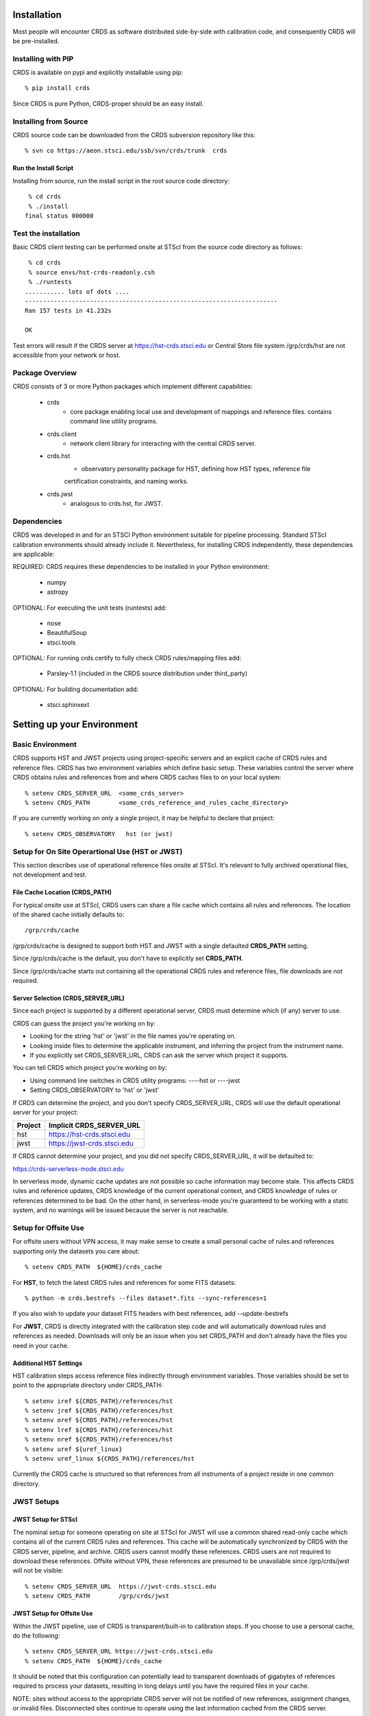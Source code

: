 Installation
============

Most people will encounter CRDS as software distributed side-by-side with calibration code,
and consequently CRDS will be pre-installed.

Installing with PIP
-------------------

CRDS is available on pypi and explicitly installable using pip::

% pip install crds

Since CRDS is pure Python, CRDS-proper should be an easy install.

Installing from Source
----------------------

CRDS source code can be downloaded from the CRDS subversion repository like this::

  % svn co https://aeon.stsci.edu/ssb/svn/crds/trunk  crds
  
Run the Install Script
++++++++++++++++++++++
Installing from source,  run the install script in the root source code directory::

     % cd crds
     % ./install
    final status 000000

Test the installation
---------------------
Basic CRDS client testing can be performed onsite at STScI from the source code directory as follows::

     % cd crds
     % source envs/hst-crds-readonly.csh
     % ./runtests
    ........... lots of dots ....
    ----------------------------------------------------------------------
    Ran 157 tests in 41.232s
    
    OK
    
Test errors will result if the CRDS server at https://hst-crds.stsci.edu or Central Store
file system /grp/crds/hst are not accessible from your network or host.


Package Overview
----------------

CRDS consists of 3 or more Python packages which implement different capabilities:

   * crds
       - core package enabling local use and development of mappings
         and reference files.  contains command line utility programs.
   * crds.client
       - network client library for interacting with the central CRDS server.
   * crds.hst
       - observatory personality package for HST, defining how HST types, reference file
       certification constraints, and naming works.
   * crds.jwst
       - analogous to crds.hst,  for JWST.

Dependencies
------------

CRDS was developed in and for an STSCI Python environment suitable for pipeline
processing.   Standard STScI calibration environments should already include it.
Nevertheless, for installing CRDS independently, these dependencies are applicable:

REQUIRED: CRDS requires these dependencies to be installed in your Python environment:

   * numpy
   * astropy
   
OPTIONAL: For executing the unit tests (runtests) add:

   * nose
   * BeautifulSoup
   * stsci.tools
   
OPTIONAL: For running crds.certify to fully check CRDS rules/mapping files add:

   * Parsley-1.1  (included in the CRDS source distribution under third_party)
   
OPTIONAL: For building documentation add:

   * stsci.sphinxext   


Setting up your Environment
===========================

Basic Environment
-----------------

CRDS supports HST and JWST projects using project-specific servers and an explicit cache of CRDS rules and reference
files.   CRDS has two environment variables which define basic setup.   These variables control the server where CRDS 
obtains rules and references from and where CRDS caches files to on your local system::

    % setenv CRDS_SERVER_URL  <some_crds_server>
    % setenv CRDS_PATH        <some_crds_reference_and_rules_cache_directory>
    
If you are currently working on only a single project,  it may be helpful to declare that project::

    % setenv CRDS_OBSERVATORY   hst (or jwst)
        
Setup for On Site Operartional Use (HST or JWST)
------------------------------------------------

This section describes use of operational reference files onsite at STScI.  It's relevant to fully archived
operational files,  not development and test.

File Cache Location (CRDS_PATH)
+++++++++++++++++++++++++++++++

For typical onsite use at STScI, CRDS users can share a file cache which contains all rules and references.  The
location of the shared cache initially defaults to::

    /grp/crds/cache
    
/grp/crds/cache is designed to support both HST and JWST with a single defaulted **CRDS_PATH** setting.

Since /grp/crds/cache is the default,  you don't have to explicitly set **CRDS_PATH**.

Since /grp/crds/cache starts out containing all the operational CRDS rules and reference files, file downloads
are not required.

Server Selection (CRDS_SERVER_URL)
++++++++++++++++++++++++++++++++++

Since each project is supported by a different operational server, CRDS must determine which (if any)
server to use.  

CRDS can guess the project you're working on by:
    
* Looking for the string 'hst' or 'jwst' in the file names you're operating on.
* Looking inside files to determine the applicable instrument, and inferring the project from the instrument name.
* If you explicitly set CRDS_SERVER_URL,  CRDS can ask the server which project it supports.

You can tell CRDS which project you're working on by:

* Using command line switches in CRDS utility programs:  ----hst or ----jwst
* Setting CRDS_OBSERVATORY to 'hst' or 'jwst'
    
If CRDS can determine the project,  and you don't specify CRDS_SERVER_URL,  CRDS will use the default
operational server for your project:

=======         ============================
Project         Implicit CRDS_SERVER_URL
=======         ============================
hst             https://hst-crds.stsci.edu
jwst            https://jwst-crds.stsci.edu
=======         ============================

If CRDS cannot determine your project,  and you did not specify CRDS_SERVER_URL,  it will be defaulted to::

https://crds-serverless-mode.stsci.edu

In serverless mode, dynamic cache updates are not possible so cache information may become stale.  This affects CRDS 
rules and reference updates,  CRDS knowledge of the current operational context, and CRDS knowledge of rules or 
references determined to be bad.   On the other hand,  in serverless-mode you're guaranteed to be working with 
a static system, and no warnings will  be issued because the server is not reachable.

Setup for Offsite Use
---------------------

For offsite users without VPN access,  it may make sense to create a small personal cache of rules and references
supporting only the datasets you care about::

% setenv CRDS_PATH  ${HOME}/crds_cache

For **HST**, to fetch the latest CRDS rules and references for some FITS datasets::

% python -m crds.bestrefs --files dataset*.fits --sync-references=1 

If you also wish to update your dataset FITS headers with best references,  add --update-bestrefs
    
For **JWST**,  CRDS is directly integrated with the calibration step code and will automatically download
rules and references as needed.   Downloads will only be an issue when you set CRDS_PATH and don't already
have the files you need in your cache.


Additional HST Settings
+++++++++++++++++++++++

HST calibration steps access reference files indirectly through environment variables.  Those variables
should be set to point to the appropriate directory under CRDS_PATH::

  % setenv iref ${CRDS_PATH}/references/hst
  % setenv jref ${CRDS_PATH}/references/hst
  % setenv oref ${CRDS_PATH}/references/hst
  % setenv lref ${CRDS_PATH}/references/hst
  % setenv nref ${CRDS_PATH}/references/hst
  % setenv uref ${uref_linux}
  % setenv uref_linux ${CRDS_PATH}/references/hst
  
Currently the CRDS cache is structured so that references from all instruments of a project reside in one common 
directory.


JWST Setups
-----------

JWST Setup for STScI
++++++++++++++++++++

The nominal setup for someone operating on site at STScI for JWST will use a common shared read-only cache 
which contains all of the current CRDS rules and references.   This cache will be automatically synchronized
by CRDS with the CRDS server, pipeline, and archive.     CRDS users cannot modify these references.   
CRDS users are not required to download these references.   Offsite without VPN,  these references are 
presumed to be unavailable since /grp/crds/jwst will not be visible::

% setenv CRDS_SERVER_URL  https://jwst-crds.stsci.edu
% setenv CRDS_PATH        /grp/crds/jwst
    
JWST Setup for Offsite Use
++++++++++++++++++++++++++

Within the JWST pipeline,  use of CRDS is transparent/built-in to calibration steps.  If you choose to
use a personal cache, do the following::

% setenv CRDS_SERVER_URL https://jwst-crds.stsci.edu
% setenv CRDS_PATH  ${HOME}/crds_cache

It should be noted that this configuration can potentially lead to transparent downloads of gigabytes of 
references required to process your datasets,  resulting in long delays until you have the required files in your 
cache.

NOTE:  sites without access to the appropriate CRDS server will not be notified of new references,
assignment changes, or invalid files.   Disconnected sites continue to operate using the last 
information cached from the CRDS server.

JWST Context
++++++++++++

The CRDS context used to evaluate CRDS best references for JWST defaults to jwst-operational,  the changing
symbolic context which is in use in the JWST pipeline.  During early development jwst-operational corresponds
to the latest context which is sufficiently mature for broad use.  Use of jwst-operational is automatic.

The context used for JWST can be overridden to some specific historical or experimental context by setting
the **CRDS_CONTEXT** environment variable::

% setenv CRDS_CONTEXT jwst_0057.pmap

**CRDS_CONTEXT** does not override command line switches or parameters passed explicitly to crds.getreferences().

Advanced Environment
....................

Developers may find these useful:
    
    **CRDS_VERBOSITY** enables output of CRDS debug messages.   Set to an
    integer,  nominally 50.   Higher values output more information,  lower
    values less information.   Leave it 0 for non-verbose.
    
Institutional pipelines may find these useful:

    **CRDS_MODE** defines whether CRDS should compute best references using
    installed client software only (local),  on the server (remote),  or 
    intelligently "fall up" to the server (when the installed client is deemed
    obsolete relative to the server) or "fall down" to the local installation 
    (when the server cannot be reached) (auto).   The default is auto.
    
These variables support caches with parts under different root directories:

    **CRDS_MAPPATH** can be used to override CRDS_PATH and define where 
    only mapping files are stored.   The directory pointed to by 
    CRDS_MAPPATH can be readonly.  CRDS_MAPPATH defaults to 
    ${CRDS_PATH}/mappings.
          
    **CRDS_REFPATH** can be used to override CRDS_PATH and define where 
    only reference files are stored.  The directory pointed to by CRDS_REFPATH
    can be readonly.   CRDS_REFPATH defaults to ${CRDS_PATH}/references.
      
    **CRDS_CFGPATH** can be used to override CRDS_PATH and define where 
    only server configuration information is cached.   The directory
    pointed to by CRDS_CFGPATH should be writable.
    CRDS_CFGPATH defaults to ${CRDS_PATH}/config.
      

